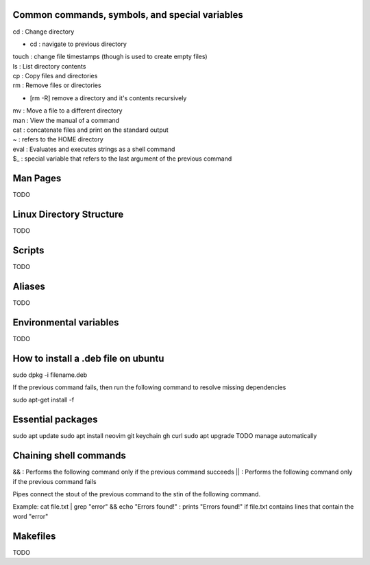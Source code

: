 ===============
Common commands, symbols, and special variables
===============

| cd : Change directory
* cd : navigate to previous directory
| touch : change file timestamps (though is used to create empty files)
| ls : List directory contents
| cp : Copy files and directories
| rm : Remove files or directories
* [rm -R] remove a directory and it's contents recursively
| mv : Move a file to a different directory
| man : View the manual of a command
| cat : concatenate files and print on the standard output
| ~ : refers to the HOME directory
| eval : Evaluates and executes strings as a shell command
| $_ : special variable that refers to the last argument of the previous command

===============
Man Pages
===============

TODO

===============
Linux Directory Structure
===============

TODO

===============
Scripts
===============

TODO

===============
Aliases
===============
TODO

===============
Environmental variables
===============
TODO

===============
How to install a .deb file on ubuntu
===============

sudo dpkg -i filename.deb

If the previous command fails, then run the following command to resolve missing dependencies

sudo apt-get install -f

===============
Essential packages
===============

sudo apt update
sudo apt install neovim git keychain gh curl
sudo apt upgrade
TODO manage automatically

===============
Chaining shell commands
===============

&& : Performs the following command only if the previous command succeeds
|| : Performs the following command only if the previous command fails

Pipes connect the stout of the previous command to the stin of the following command.

Example:
cat file.txt | grep "error" && echo "Errors found!" : prints "Errors found!" if file.txt contains lines that contain the word "error"

===============
Makefiles
===============

TODO
